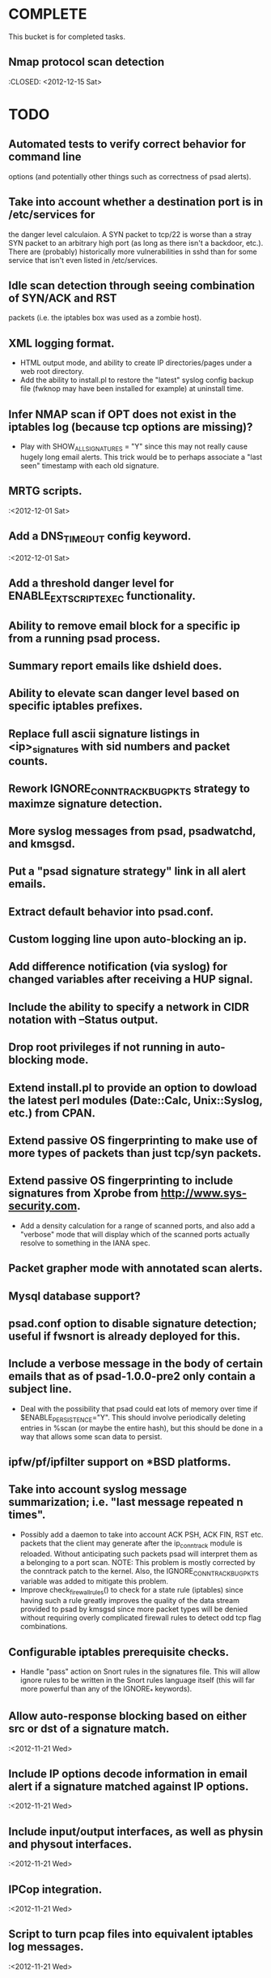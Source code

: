 * COMPLETE
  This bucket is for completed tasks.
** Nmap protocol scan detection
   :CLOSED: <2012-12-15 Sat>
* TODO
** Automated tests to verify correct behavior for command line
   options (and potentially other things such as correctness of
   psad alerts).
** Take into account whether a destination port is in /etc/services for
   the danger level calculaion.  A SYN packet to tcp/22 is worse than
   a stray SYN packet to an arbitrary high port (as long as there isn't
   a backdoor, etc.).  There are (probably) historically more
   vulnerabilities in sshd than for some service that isn't even listed
   in /etc/services.
** Idle scan detection through seeing combination of SYN/ACK and RST
   packets (i.e. the iptables box was used as a zombie host).
** XML logging format.
- HTML output mode, and ability to create IP directories/pages under a
  web root directory.
- Add the ability to install.pl to restore the "latest" syslog config
  backup file (fwknop may have been installed for example) at uninstall
  time.
** Infer NMAP scan if OPT does not exist in the iptables log (because tcp options are missing)?
- Play with SHOW_ALL_SIGNATURES = "Y" since this may not really cause
  hugely long email alerts.  This trick would be to perhaps associate
  a "last seen" timestamp with each old signature.
** MRTG scripts.
   :<2012-12-01 Sat>
** Add a DNS_TIMEOUT config keyword.
   :<2012-12-01 Sat>
** Add a threshold danger level for ENABLE_EXT_SCRIPT_EXEC functionality.
** Ability to remove email block for a specific ip from a running psad process.
** Summary report emails like dshield does.
** Ability to elevate scan danger level based on specific iptables prefixes.
** Replace full ascii signature listings in <ip>_signatures with sid numbers and packet counts.
** Rework IGNORE_CONNTRACK_BUG_PKTS strategy to maximze signature detection.
** More syslog messages from psad, psadwatchd, and kmsgsd.
** Put a "psad signature strategy" link in all alert emails.
** Extract default behavior into psad.conf.
** Custom logging line upon auto-blocking an ip.
** Add difference notification (via syslog) for changed variables after receiving a HUP signal.
** Include the ability to specify a network in CIDR notation with --Status output.
** Drop root privileges if not running in auto-blocking mode.
** Extend install.pl to provide an option to dowload the latest perl modules (Date::Calc, Unix::Syslog, etc.) from CPAN.
** Extend passive OS fingerprinting to make use of more types of packets than just tcp/syn packets.
** Extend passive OS fingerprinting to include signatures from Xprobe from http://www.sys-security.com.
- Add a density calculation for a range of scanned ports, and also
  add a "verbose" mode that will display which of the scanned ports
  actually resolve to something in the IANA spec.
** Packet grapher mode with annotated scan alerts.
** Mysql database support?
** psad.conf option to disable signature detection; useful if fwsnort is already deployed for this.
** Include a verbose message in the body of certain emails that as of psad-1.0.0-pre2 only contain a subject line.
- Deal with the possibility that psad could eat lots of memory over
  time if $ENABLE_PERSISTENCE="Y". This should involve periodically
  deleting entries in %scan (or maybe the entire hash), but this
  should be done in a way that allows some scan data to persist.
** ipfw/pf/ipfilter support on *BSD platforms.
** Take into account syslog message summarization; i.e. "last message repeated n times".
- Possibly add a daemon to take into account ACK PSH, ACK FIN, RST etc.
  packets that the client may generate after the ip_conntrack module
  is reloaded.  Without anticipating such packets psad will interpret
  them as a belonging to a port scan.  NOTE: This problem is mostly
  corrected by the conntrack patch to the kernel.  Also, the
  IGNORE_CONNTRACK_BUG_PKTS variable was added to mitigate this
  problem.
- Improve check_firewall_rules() to check for a state rule (iptables)
  since having such a rule greatly improves the quality of the data
  stream provided to psad by kmsgsd since more packet types will be
  denied without requiring overly complicated firewall rules to detect
  odd tcp flag combinations.
** Configurable iptables prerequisite checks.
- Handle "pass" action on Snort rules in the signatures file.  This will
  allow ignore rules to be written in the Snort rules language itself
  (this will far more powerful than any of the IGNORE_* keywords).
** Allow auto-response blocking based on either src or dst of a signature match.
   :<2012-11-21 Wed>
** Include IP options decode information in email alert if a signature matched against IP options.
   :<2012-11-21 Wed>
** Include input/output interfaces, as well as physin and physout interfaces.
   :<2012-11-21 Wed>
** IPCop integration.
   :<2012-11-21 Wed>
** Script to turn pcap files into equivalent iptables log messages.
   :<2012-11-21 Wed>
